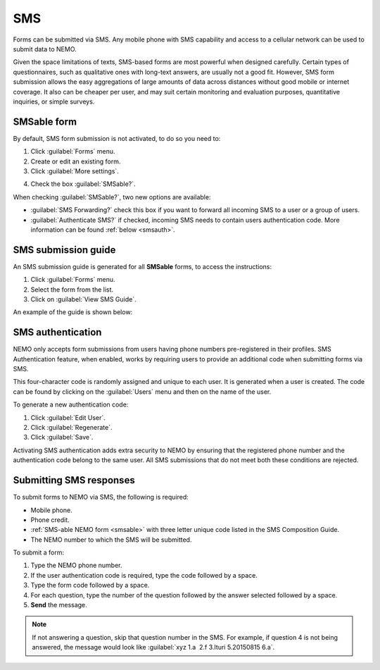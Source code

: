 SMS
===

Forms can be submitted via SMS. Any mobile phone with SMS capability and access to a cellular network can be used to submit data to NEMO.

Given the space limitations of texts, SMS-based forms are most powerful when designed carefully. Certain types of questionnaires, such as qualitative ones with long-text answers, are usually not a good fit.
However, SMS form submission allows the easy aggregations of large amounts of data across distances without good mobile or internet coverage. It also can be cheaper per user, and may suit certain monitoring and evaluation purposes, quantitative inquiries, or simple surveys.

.. _smsable:

SMSable form
------------

By default, SMS form submission is not activated, to do so you need to:

1. Click :guilabel:`Forms` menu.
2. Create or edit an existing form.
3. Click :guilabel:`More settings`.

.. image:: more-settings.png
  :alt: More settings

4. Check the box :guilabel:`SMSable?`.

.. image:: sms-options.png
  :alt: SMS options

When checking :guilabel:`SMSable?`, two new options are available:

- :guilabel:`SMS Forwarding?` check this box if you want to forward all incoming SMS to a user or a group of users.
- :guilabel:`Authenticate SMS?` if checked, incoming SMS needs to contain users authentication code. More information can be found :ref:`below <smsauth>`.





SMS submission guide
--------------------

An SMS submission guide is generated for all **SMSable** forms, to access the instructions:

1. Click :guilabel:`Forms` menu.
2. Select the form from the list.
3. Click on :guilabel:`View SMS Guide`.

An example of the guide is shown below:

.. image:: SMS-guide-example.png
   :alt: SMS guide example


.. _smsauth:

SMS authentication
------------------

NEMO only accepts form submissions from users having phone numbers pre-registered in their profiles. SMS Authentication feature, when enabled, works by requiring users to provide an additional code when submitting forms via SMS.

This four-character code is randomly assigned and unique to each user. It is generated when a user is created. The code can be found by clicking on the :guilabel:`Users` menu and then on the name of the user.

.. image:: viewing-auth-code.png
   :alt: viewing auth code

To generate a new authentication code:

1. Click :guilabel:`Edit User`.
2. Click :guilabel:`Regenerate`.
3. Click :guilabel:`Save`.

Activating SMS authentication adds extra security to NEMO by ensuring that the registered phone number and the authentication code belong to the same user. All SMS submissions that do not meet both these conditions are rejected.

Submitting SMS responses
------------------------

To submit forms to NEMO via SMS, the following is required:

- Mobile phone.
- Phone credit.
- :ref:`SMS-able NEMO form <smsable>` with three letter unique code listed in the SMS Composition Guide.
- The NEMO number to which the SMS will be submitted.

To submit a form:

1. Type the NEMO phone number.
2. If the user authentication code is required, type the code followed by a space.
3. Type the form code followed by a space.
4. For each question, type the number of the question followed by the answer selected followed by a space.
5. **Send** the message.

.. image:: SMS-example.png
  :alt: SMS example


.. note::
  If not answering a question, skip that question number in the SMS. For example, if question 4 is not being answered, the message would look like :guilabel:`xyz 1.a  2.f 3.Ituri 5.20150815 6.a`.
